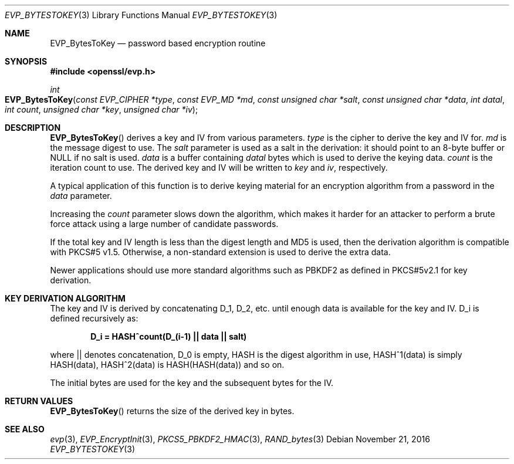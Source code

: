 .\"	$OpenBSD: EVP_BytesToKey.3,v 1.3 2016/11/21 09:56:35 schwarze Exp $
.\"
.Dd $Mdocdate: November 21 2016 $
.Dt EVP_BYTESTOKEY 3
.Os
.Sh NAME
.Nm EVP_BytesToKey
.Nd password based encryption routine
.Sh SYNOPSIS
.In openssl/evp.h
.Ft int
.Fo EVP_BytesToKey
.Fa "const EVP_CIPHER *type"
.Fa "const EVP_MD *md"
.Fa "const unsigned char *salt"
.Fa "const unsigned char *data"
.Fa "int datal"
.Fa "int count"
.Fa "unsigned char *key"
.Fa "unsigned char *iv"
.Fc
.Sh DESCRIPTION
.Fn EVP_BytesToKey
derives a key and IV from various parameters.
.Fa type
is the cipher to derive the key and IV for.
.Fa md
is the message digest to use.
The
.Fa salt
parameter is used as a salt in the derivation:
it should point to an 8-byte buffer or
.Dv NULL
if no salt is used.
.Fa data
is a buffer containing
.Fa datal
bytes which is used to derive the keying data.
.Fa count
is the iteration count to use.
The derived key and IV will be written to
.Fa key
and
.Fa iv ,
respectively.
.Pp
A typical application of this function is to derive keying material for
an encryption algorithm from a password in the
.Fa data
parameter.
.Pp
Increasing the
.Fa count
parameter slows down the algorithm, which makes it harder for an attacker
to perform a brute force attack using a large number of candidate
passwords.
.Pp
If the total key and IV length is less than the digest length and MD5
is used, then the derivation algorithm is compatible with PKCS#5 v1.5.
Otherwise, a non-standard extension is used to derive the extra data.
.Pp
Newer applications should use more standard algorithms such as PBKDF2 as
defined in PKCS#5v2.1 for key derivation.
.Sh KEY DERIVATION ALGORITHM
The key and IV is derived by concatenating D_1, D_2, etc. until enough
data is available for the key and IV.
D_i is defined recursively as:
.Pp
.Dl D_i = HASH^count(D_(i-1) || data || salt)
.Pp
where || denotes concatenation, D_0 is empty, HASH is the digest
algorithm in use, HASH^1(data) is simply HASH(data), HASH^2(data) is
HASH(HASH(data)) and so on.
.Pp
The initial bytes are used for the key and the subsequent bytes for the
IV.
.Sh RETURN VALUES
.Fn EVP_BytesToKey
returns the size of the derived key in bytes.
.Sh SEE ALSO
.Xr evp 3 ,
.Xr EVP_EncryptInit 3 ,
.Xr PKCS5_PBKDF2_HMAC 3 ,
.Xr RAND_bytes 3
